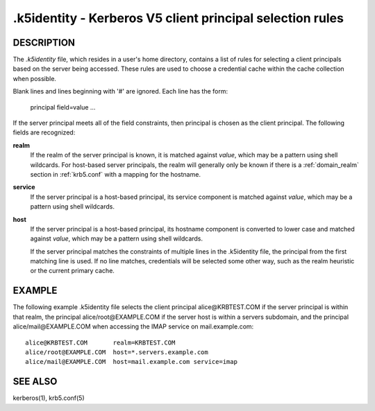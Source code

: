 .k5identity - Kerberos V5 client principal selection rules
===============================================================

DESCRIPTION
-------------

The *.k5identity*  file, which resides in a user's home directory, 
contains a list of rules for selecting a client principals based on 
the server being accessed. These rules are used to choose a credential 
cache within the cache collection when possible.

Blank lines and lines beginning with '#' are ignored.  Each line has the form:

        principal field=value ...

If the server principal meets all of the field constraints, then principal 
is chosen as the client principal.  The following fields are recognized:

**realm**  
        If the realm of the server principal is known, it is matched
        against *value*, which may be a pattern using shell wildcards.
        For host-based server principals, the realm will generally only
        be known if there is a :ref:`domain_realm` section 
        in :ref:`krb5.conf` with a mapping for the hostname.

**service**
        If the server principal is a host-based principal,
        its service component is matched against *value*, which may be
        a pattern using shell wildcards.

**host** 
       If the server principal is a host-based principal,
       its hostname component is converted to lower case and matched
       against *value*, which may be a pattern using shell wildcards.

       If  the server principal matches the constraints of multiple lines
       in the .k5identity file, the principal from the first matching line is used.
       If no line  matches, credentials will be selected some other way,
       such as the realm heuristic or the current primary cache.

EXAMPLE
-----------

The following example .k5identity file selects the client principal
alice\@KRBTEST.COM if the server principal is within that realm,
the principal alice/root\@EXAMPLE.COM if the server host is within
a servers subdomain, and the principal alice/mail\@EXAMPLE.COM
when accessing the IMAP service on mail.example.com::

        alice@KRBTEST.COM       realm=KRBTEST.COM
        alice/root@EXAMPLE.COM  host=*.servers.example.com
        alice/mail@EXAMPLE.COM  host=mail.example.com service=imap

SEE ALSO
----------

kerberos(1), krb5.conf(5)


